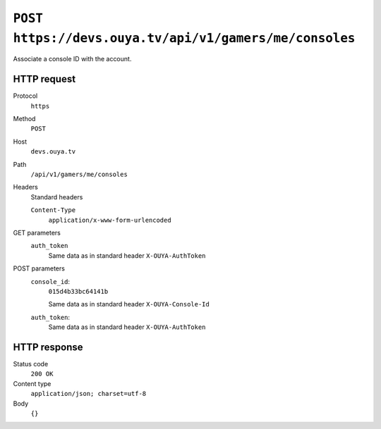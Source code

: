 =======================================================
``POST https://devs.ouya.tv/api/v1/gamers/me/consoles``
=======================================================

Associate a console ID with the account.


HTTP request
============
Protocol
  ``https``
Method
  ``POST``
Host
  ``devs.ouya.tv``
Path
  ``/api/v1/gamers/me/consoles``
Headers
  Standard headers

  ``Content-Type``
    ``application/x-www-form-urlencoded``
GET parameters
  ``auth_token``
    Same data as in standard header ``X-OUYA-AuthToken``
POST parameters
  ``console_id``:
    ``015d4b33bc64141b``

    Same data as in standard header ``X-OUYA-Console-Id``
  ``auth_token``:
    Same data as in standard header ``X-OUYA-AuthToken``


HTTP response
=============
Status code
  ``200 OK`` 
Content type
  ``application/json; charset=utf-8``
Body
  ``{}``

